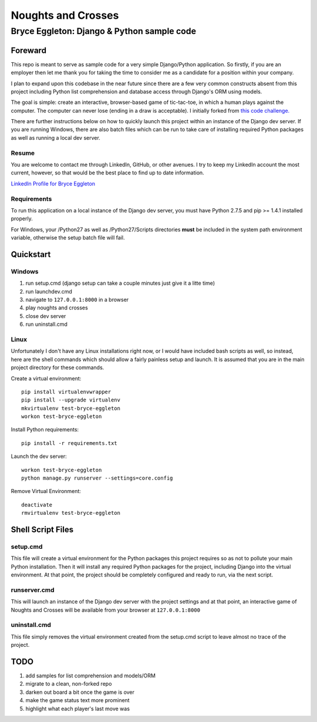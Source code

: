 ===================
Noughts and Crosses
===================
-------------------------------------------
Bryce Eggleton: Django & Python sample code
-------------------------------------------

Foreward
========

This repo is meant to serve as sample code for a very simple Django/Python application.
So firstly, if you are an employer then let me thank you for taking the time to consider
me as a candidate for a position within your company.

I plan to expand upon this codebase in the near future since there
are a few very common constructs absent from this project including Python list
comprehension and database access through Django's ORM using models.

The goal is simple: create an interactive, browser-based game of tic-tac-toe, in which
a human plays against the computer. The computer can never lose (ending in a draw is
acceptable). I initially forked from `this code challenge. <//github.com/coxmediagroup/Tic-Tac-Toe>`_

There are further instructions below on how to quickly launch this project within an
instance of the Django dev server. If you are running Windows, there are also batch
files which can be run to take care of installing required Python packages as well
as running a local dev server.


Resume
------

You are welcome to contact me through LinkedIn, GitHub, or other avenues.
I try to keep my LinkedIn account the most current, however, so that would be
the best place to find up to date information.

`LinkedIn Profile for Bryce Eggleton <//www.linkedin.com/pub/bryce-eggleton/84/850/713>`_


Requirements
------------

To run this application on a local instance of the Django dev server, you must
have Python 2.7.5 and pip >= 1.4.1 installed properly.

For Windows, your /Python27 as well as /Python27/Scripts directories
**must** be included in the system path environment variable, otherwise the
setup batch file will fail.


Quickstart
==========

Windows
-------

1) run setup.cmd (django setup can take a couple minutes just give it a litte time)
2) run launchdev.cmd
3) navigate to ``127.0.0.1:8000`` in a browser
4) play noughts and crosses
5) close dev server
6) run uninstall.cmd


Linux
-----

Unfortunately I don't have any Linux installations right now, or I would have included
bash scripts as well, so instead, here are the shell commands which should allow a
fairly painless setup and launch. It is assumed that you are in the main project
directory for these commands.

Create a virtual environment::

    pip install virtualenvwrapper
    pip install --upgrade virtualenv
    mkvirtualenv test-bryce-eggleton
    workon test-bryce-eggleton

Install Python requirements::

    pip install -r requirements.txt

Launch the dev server::

    workon test-bryce-eggleton
    python manage.py runserver --settings=core.config

Remove Virtual Environment::

    deactivate
    rmvirtualenv test-bryce-eggleton


Shell Script Files
==================

setup.cmd
---------

This file will create a virtual environment for the Python packages this
project requires so as not to pollute your main Python installation.
Then it will install any required Python packages for the project, including
Django into the virtual environment. At that point, the project should be
completely configured and ready to run, via the next script.


runserver.cmd
-------------

This will launch an instance of the Django dev server with the project
settings and at that point, an interactive game of Noughts and Crosses
will be available from your browser at ``127.0.0.1:8000``


uninstall.cmd
-------------

This file simply removes the virtual environment created from the setup.cmd
script to leave almost no trace of the project.


TODO
====

#) add samples for list comprehension and models/ORM
#) migrate to a clean, non-forked repo
#) darken out board a bit once the game is over
#) make the game status text more prominent
#) highlight what each player's last move was

